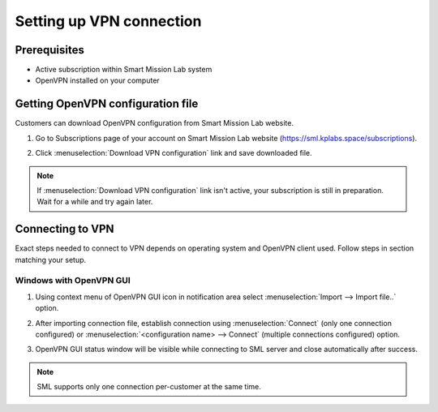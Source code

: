 Setting up VPN connection
=========================

Prerequisites
-------------

* Active subscription within Smart Mission Lab system
* OpenVPN installed on your computer

Getting OpenVPN configuration file
-----------------------------------

Customers can download OpenVPN configuration from Smart Mission Lab website.

1. Go to Subscriptions page of your account on Smart Mission Lab website (https://sml.kplabs.space/subscriptions).
2. Click :menuselection:`Download VPN configuration` link and save downloaded file.

   .. image:: images/subscription_download_vpn_config.png

.. note::

    If :menuselection:`Download VPN configuration` link isn't active, your subscription is still in preparation. Wait for a while and try again later.

Connecting to VPN
-----------------

Exact steps needed to connect to VPN depends on operating system and OpenVPN client used. Follow steps in section matching your setup.

Windows with OpenVPN GUI
++++++++++++++++++++++++

1. Using context menu of OpenVPN GUI icon in notification area select :menuselection:`Import --> Import file..` option.

   .. image:: images/openvpn_gui_import.png

2. After importing connection file, establish connection using :menuselection:`Connect` (only one connection configured) or :menuselection:`<configuration name> --> Connect` (multiple connections configured) option.

   .. image:: images/openvpn_gui_connect.png


3. OpenVPN GUI status window will be visible while connecting to SML server and close automatically after success.

.. note:: SML supports only one connection per-customer at the same time.
